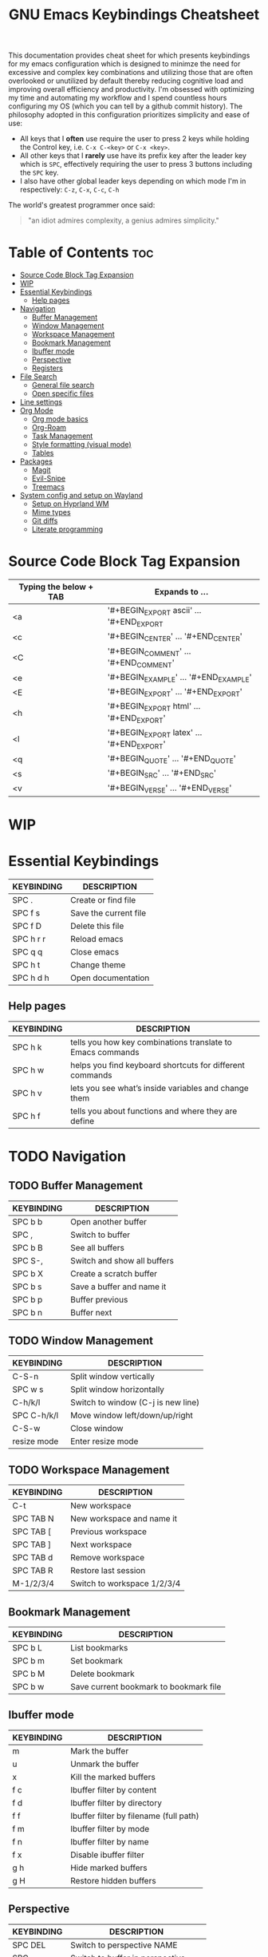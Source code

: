 #+title: GNU Emacs Keybindings Cheatsheet

This documentation provides cheat sheet for which presents keybindings for my emacs configuration which is designed to minimze the need for excessive and complex key combinations and utilizing those that are often overlooked or unutilized by default thereby reducing cognitive load and improving overall efficiency and productivity. I'm obsessed with optimizing my time and automating my workflow and I spend countless hours configuring my OS (which you can tell by a github commit history). The philosophy adopted in this configuration prioritizes simplicity and ease of use:
  - All keys that I *often* use require the user to press 2 keys while holding the Control key, i.e. =C-x C-<key>= or =C-x <key>=.
  - All other keys that I *rarely* use have its prefix key after the leader key which is =SPC=, effectively requiring the user to press 3 buttons including the =SPC= key.
  - I also have other global leader keys depending on which mode I'm in respectively: =C-z=, =C-x=, =C-c=, =C-h=

The world's greatest programmer once said:
#+begin_quote
"an idiot admires complexity, a genius admires simplicity."
#+end_quote

* Table of Contents :toc:
- [[#source-code-block-tag-expansion][Source Code Block Tag Expansion]]
- [[#wip][WIP]]
- [[#essential-keybindings][Essential Keybindings]]
  - [[#help-pages][Help pages]]
- [[#navigation][Navigation]]
  - [[#buffer-management][Buffer Management]]
  - [[#window-management][Window Management]]
  - [[#workspace-management][Workspace Management]]
  - [[#bookmark-management][Bookmark Management]]
  - [[#ibuffer-mode][Ibuffer mode]]
  - [[#perspective][Perspective]]
  - [[#registers][Registers]]
- [[#file-search][File Search]]
  - [[#general-file-search][General file search]]
  - [[#open-specific-files][Open specific files]]
- [[#line-settings][Line settings]]
- [[#org-mode][Org Mode]]
  - [[#org-mode-basics][Org mode basics]]
  - [[#org-roam][Org-Roam]]
  - [[#task-management][Task Management]]
  - [[#style-formatting-visual-mode][Style formatting (visual mode)]]
  - [[#tables][Tables]]
- [[#packages][Packages]]
  - [[#magit][Magit]]
  - [[#evil-snipe][Evil-Snipe]]
  - [[#treemacs][Treemacs]]
- [[#system-config-and-setup-on-wayland][System config and setup on Wayland]]
  - [[#setup-on-hyprland-wm][Setup on Hyprland WM]]
  - [[#mime-types][Mime types]]
  - [[#git-diffs][Git diffs]]
  - [[#literate-programming][Literate programming]]

* Source Code Block Tag Expansion

| Typing the below + TAB | Expands to ...                          |
|------------------------+-----------------------------------------|
| <a                     | '#+BEGIN_EXPORT ascii' … '#+END_EXPORT  |
| <c                     | '#+BEGIN_CENTER' … '#+END_CENTER'       |
| <C                     | '#+BEGIN_COMMENT' … '#+END_COMMENT'     |
| <e                     | '#+BEGIN_EXAMPLE' … '#+END_EXAMPLE'     |
| <E                     | '#+BEGIN_EXPORT' … '#+END_EXPORT'       |
| <h                     | '#+BEGIN_EXPORT html' … '#+END_EXPORT'  |
| <l                     | '#+BEGIN_EXPORT latex' … '#+END_EXPORT' |
| <q                     | '#+BEGIN_QUOTE' … '#+END_QUOTE'         |
| <s                     | '#+BEGIN_SRC' … '#+END_SRC'             |
| <v                     | '#+BEGIN_VERSE' … '#+END_VERSE'         |



* WIP
* Essential Keybindings
| KEYBINDING | DESCRIPTION           |
|------------+-----------------------|
| SPC .      | Create or find file   |
| SPC f s    | Save the current file |
| SPC f D    | Delete this file      |
| SPC h r r  | Reload emacs          |
| SPC q q    | Close emacs           |
| SPC h t    | Change theme          |
| SPC h d h  | Open documentation    |

** Help pages
| KEYBINDING | DESCRIPTION                                                |
|------------+------------------------------------------------------------|
| SPC h k    | tells you how key combinations translate to Emacs commands |
| SPC h w    | helps you find keyboard shortcuts for different commands   |
| SPC h v    | lets you see what’s inside variables and change them       |
| SPC h f    | tells you about functions and where they are define        |

* TODO Navigation
** TODO Buffer Management
| KEYBINDING | DESCRIPTION                 |
|------------+-----------------------------|
| SPC b b    | Open another buffer         |
| SPC ,      | Switch to buffer            |
| SPC b B    | See all buffers             |
| SPC S-,    | Switch and show all buffers |
| SPC b X    | Create a scratch buffer     |
| SPC b s    | Save a buffer and name it   |
| SPC b p    | Buffer previous             |
| SPC b n    | Buffer next                 |

** TODO Window Management
| KEYBINDING  | DESCRIPTION                        |
|-------------+------------------------------------|
| C-S-n       | Split window vertically            |
| SPC w s     | Split window horizontally          |
| C-h/k/l     | Switch to window (C-j is new line) |
| SPC C-h/k/l | Move window left/down/up/right     |
| C-S-w       | Close window                       |
| resize mode | Enter resize mode                  |

** TODO Workspace Management
| KEYBINDING | DESCRIPTION                 |
|------------+-----------------------------|
| C-t        | New workspace               |
| SPC TAB N  | New workspace and name it   |
| SPC TAB [  | Previous workspace          |
| SPC TAB ]  | Next workspace              |
| SPC TAB d  | Remove workspace            |
| SPC TAB R  | Restore last session        |
| M-1/2/3/4  | Switch to workspace 1/2/3/4 |

** Bookmark Management
| KEYBINDING | DESCRIPTION                            |
|------------+----------------------------------------|
| SPC b L    | List bookmarks                         |
| SPC b m    | Set bookmark                           |
| SPC b M    | Delete bookmark                        |
| SPC b w    | Save current bookmark to bookmark file |

** Ibuffer mode
| KEYBINDING | DESCRIPTION                            |
|------------+----------------------------------------|
| m          | Mark the buffer                        |
| u          | Unmark the buffer                      |
| x          | Kill the marked buffers                |
| f c        | Ibuffer filter by content              |
| f d        | Ibuffer filter by directory            |
| f f        | Ibuffer filter by filename (full path) |
| f m        | Ibuffer filter by mode                 |
| f n        | Ibuffer filter by name                 |
| f x        | Disable ibuffer filter                 |
| g h        | Hide marked buffers                    |
| g H        | Restore hidden buffers                 |

** Perspective
| KEYBINDING | DESCRIPTION                         |
|------------+-------------------------------------|
| SPC DEL    | Switch to perspective NAME          |
| SPC ,      | Switch to buffer in perspective     |
| SPC ]      | Switch to next perspective          |
| SPC [      | Switch to previous perspective      |
| SPC +      | Add a buffer to current perspective |
| SPC -      | Remove perspective by name          |
| SPC 0-9    | Switch to workspace n               |

** Registers
| KEYBINDING | DESCRIPTION                      |
|------------+----------------------------------|
| SPC r c    | Copy to register                 |
| SPC r f    | Frameset to register             |
| SPC r i    | Insert contents of register      |
| SPC r j    | Jump to register                 |
| SPC r l    | List registers                   |
| SPC r n    | Number to register               |
| SPC r r    | Interactively choose a register  |
| SPC r v    | View a register                  |
| SPC r w    | Window configuration to register |
| SPC r +    | Increment register               |
| SPC r SPC  | Point to register                |

* TODO File Search
** General file search
| KEYBINDING | DESCRIPTION                         |
|------------+-------------------------------------|
| SPC .      | Create or find file                 |
| SPC f r    | Recently opened files               |
| SPC p r    | Recently visited files in a project |
| SPC p p    | Open a project                      |
| SPC SPC    | Open a file in a project            |

** TODO Open specific files
| KEYBINDING | DESCRIPTION            |
|------------+------------------------|
| SPC f p    | Open config directory  |
| SPC = r    | Edit repeaters.org     |
| SPC = a    | Edit agenda file       |
| SPC = c    | Edit doom config.org   |
| SPC = s    | Edit emacs cheatsheet  |
| SPC = i    | Edit inbox.org         |
| SPC = p    | Edit doom projects.org |

* Line settings
| KEYBINDING  | DESCRIPTION                               |
|-------------+-------------------------------------------|
| SPC TAB TAB | Comment or uncomment lines                |
| SPC t h     | Toggle line highlighting in current frame |
| SPC t H     | Toggle line highlighting globally         |
| SPC t l     | Toggle line numbers                       |
| SPC t t     | Toggle truncate lines                     |

* TODO Org Mode
** Org mode basics
| KEYBINDING | DESCRIPTION                                        |
|------------+----------------------------------------------------|
| SPC n      | Prefix for org keybinding                          |
| SPC m h    | toggle heading                                     |
| SPC m i    | toggle item                                        |
| C-Ret      | Create a headline of the same type                 |
| C-S-Ret    | Create a headline of the same type above           |
| M-Ret      | Create a headline of the same type (from anywhere) |
| C-M-Ret    | Create another level headline (from anywhere)      |
| TAB/S-TAB  | Toggle folding/cycle through folded stages         |
| M-h/j/k/l  | Promotes/demotes/up/down header                    |
| SPC b o    | Create new empty Org buffer                        |
| g h/j/k/l  | Backward/forward/up/down heading                   |

** TODO Org-Roam
| KEYBINDING | DESCRIPTION                        |
|------------+------------------------------------|
| SPC n r f  | Create/find new node               |
| SPC n r i  | Insert link to other node          |
| SPC n r r  | Toggle roam buffers                |
| SPC n r c  | Completion of node-insert at point |
| SPC n r g  | Show graph of all nodes            |
| SPC n r n  | Capture to node                    |

** TODO Task Management

*** TODO Lists

*** TODO Checkboxes

*** TODO Links and hyperlinks
- You can add =::= to specify a heading or a line number
- You can paste http links as well

| KEYBINDING | DESCRIPTION               |
|------------+---------------------------|
| SPC m l    | Add a link to an org page |
| SPC m l f  | Insert file link          |

** Style formatting (visual mode)
| KEYBINDING | DESCRIPTION |
|------------+-------------|
| m          | Bold        |
| /          | Italic      |
| .          | Green color |

** Tables
- To start a table just start typing: =| table | name | description=

| KEYBINDING          | DESCRIPTION                                   |
|---------------------+-----------------------------------------------|
| TAB/S-Tab           | Forward/backward                              |
| SPC m b -           | Make org table headline                       |
| S-Ret               | Duplicate a field in the call below           |
| C-Ret (normal mode) | Create new table below                        |
| Ret (normal mode)   | Clear the field and enter insert mode         |
| M-h/j/k/l           | The same essential keybindings for navigation |
| M-S-j/k             | Insert a new row above/delete current row     |
| o                   | Insert new roam and move to the beginning     |

* TODO Packages
** TODO Magit
** TODO Evil-Snipe
*** TODO Inline navigation

*** TODO Long distance navigation
** TODO Treemacs
| KEYBINDING | DESCRIPTION       |
|------------+-------------------|
| SPC o p    | Toggle on and off |

* TODO System config and setup on Wayland
- Reload emacs every time you alter =init.el=, =packages.el= or =config.el= - =SPC h r r=

** Setup on Hyprland WM
1. Install bare emacs package: =yay -S emacs-gcc-wayland-devel-bin=
2. Run the installer script
   #+begin_src bash
    git clone --depth 1 https://github.com/doomemacs/doomemacs ~/.config/emacs
    ~/.config/emacs/bin/doom install
    #+end_src
3. Add aliases for doom bins and for launching emacs
   #+begin_src bash
    alias doomsync="~/.config/emacs/bin/doom sync"
    alias doomdoctor="~/.config/emacs/bin/doom doctor"
    alias doomupgrade="~/.config/emacs/bin/doom upgrade"
    alias doompurge="~/.config/emacs/bin/doom purge"
    alias emacs="emacsclient -c -a emacs"
   #+end_src
4. Add =blurls= in hyprland.conf
   #+begin_src bash
    decoration {
        blurls = emacs
    }
   #+end_src
5. Add opacity and designated workspace in =window-rules.conf= to emacs
   #+begin_src
   windowrulev2 = opacity 0.97,class:^(emacs)$
   windowrulev2 = workspace 4, class:^(emacs)$
   #+end_src
6. Add emacs daemon to =autostart.conf=
   #+begin_src bash
    exec-once=emacs --daemon
   #+end_src
7. Add emacs client to autostart in =autolaunch= script
   #+begin_src
     hyprctl keyword windowrule "workspace 4 silent,emacs" && sleep 4 && hyprctl dispatch exec "emacsclient -c -a emacs"
     hyprctl keyword windowrule "unset,emacs"
   #+end_src
8. Set vars in =.zshenv=
   #+begin_src bash
    EDITOR="emacsclient -c -a emacs"
    ALTERNATE_EDITOR=""
   #+end_src
9. Add a keybinding for launching emacs client in =keybinds.conf=
   #+begin_src bash
    bind = SUPER, E, exec, pgrep 'emacs' && hyprctl dispatch focuswindow '^emacs$' || hyprctl dispatch exec 'emacsclient -c -a emacs'
   #+end_src

** Mime types
Org mode isn't recognised as it's own mime type by default, but that can easily be changed with the following file. For system-wide changes try ~/usr/share/mime/packages/org.xml~.

#+begin_src xml
<mime-info xmlns='http://www.freedesktop.org/standards/shared-mime-info'>
  <mime-type type="text/org">
    <comment>Emacs Org-mode File</comment>
    <glob pattern="*.org"/>
    <alias type="text/org"/>
  </mime-type>
</mime-info>
#+end_src
What's nice is that Papirus [[https://github.com/PapirusDevelopmentTeam/papirus-icon-theme/commit/a10fb7f2423d5e30b9c4477416ccdc93c4f3849d][now]] has an icon for =text/org=. One simply needs to refresh their mime database
#+begin_src shell
update-mime-database ~/config/.local/share/mime
#+end_src
Then set Emacs as the default editor
#+begin_src shell
xdg-mime default emacs.desktop text/org
#+end_src

** Git diffs
Protesilaos wrote a [[https://protesilaos.com/codelog/2021-01-26-git-diff-hunk-elisp-org/][very helpful article]] in which he explains how to change the git diff chunk heading to something more useful than just the immediate line above the hunk --- like the parent heading.

This can be achieved by first adding a new diff mode to git in =~/.config/git/attributes=
#+begin_src fundamental
,*.org   diff=org
#+end_src

Then adding a regex for it to =~/.config/git/config=
#+begin_src gitconfig
[diff "org"]
  xfuncname = "^(\\*+ +.*)$"
#+end_src
** Literate programming
1. =<s *TAB*=
2. define which file should be it tangled
   in the beginning
   - =+property header-args :tangle config.el=
   or with the code block
   - =#+begin_src xml :tangle ~/.local/share/mime/packages/org.xml :mkdirp yes :comments no=
3. Go to the beginning of the line and press: =C-c C-c=
4. If tangled file hasn't been created use: =org-babel-tangle=
